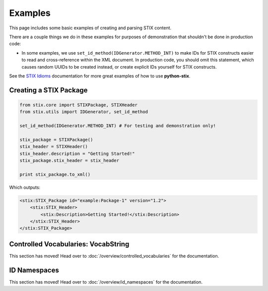 Examples
========

This page includes some basic examples of creating and parsing STIX content.

There are a couple things we do in these examples for purposes of demonstration
that shouldn't be done in production code:

* In some examples, we use ``set_id_method(IDGenerator.METHOD_INT)`` to make
  IDs for STIX constructs easier to read and cross-reference within the XML
  document. In production code, you should omit this statement, which causes
  random UUIDs to be created instead, or create explicit IDs yourself for STIX
  constructs.

See the `STIX Idioms <http://stixproject.github.io/documentation/idioms/>`_
documentation for more great examples of how to use **python-stix**.


Creating a STIX Package
-----------------------

.. code-block:: python

    from stix.core import STIXPackage, STIXHeader
    from stix.utils import IDGenerator, set_id_method

    set_id_method(IDGenerator.METHOD_INT) # For testing and demonstration only!

    stix_package = STIXPackage()
    stix_header = STIXHeader()
    stix_header.description = "Getting Started!"
    stix_package.stix_header = stix_header

    print stix_package.to_xml()

Which outputs:

.. code-block:: xml

    <stix:STIX_Package id="example:Package-1" version="1.2">
        <stix:STIX_Header>
            <stix:Description>Getting Started!</stix:Description>
        </stix:STIX_Header>
    </stix:STIX_Package>


Controlled Vocabularies: VocabString
------------------------------------

This section has moved! Head over to :doc:`/overview/controlled_vocabularies`
for the documentation.


ID Namespaces
-------------

This section has moved! Head over to :doc:`/overview/id_namespaces` for the
documentation.


